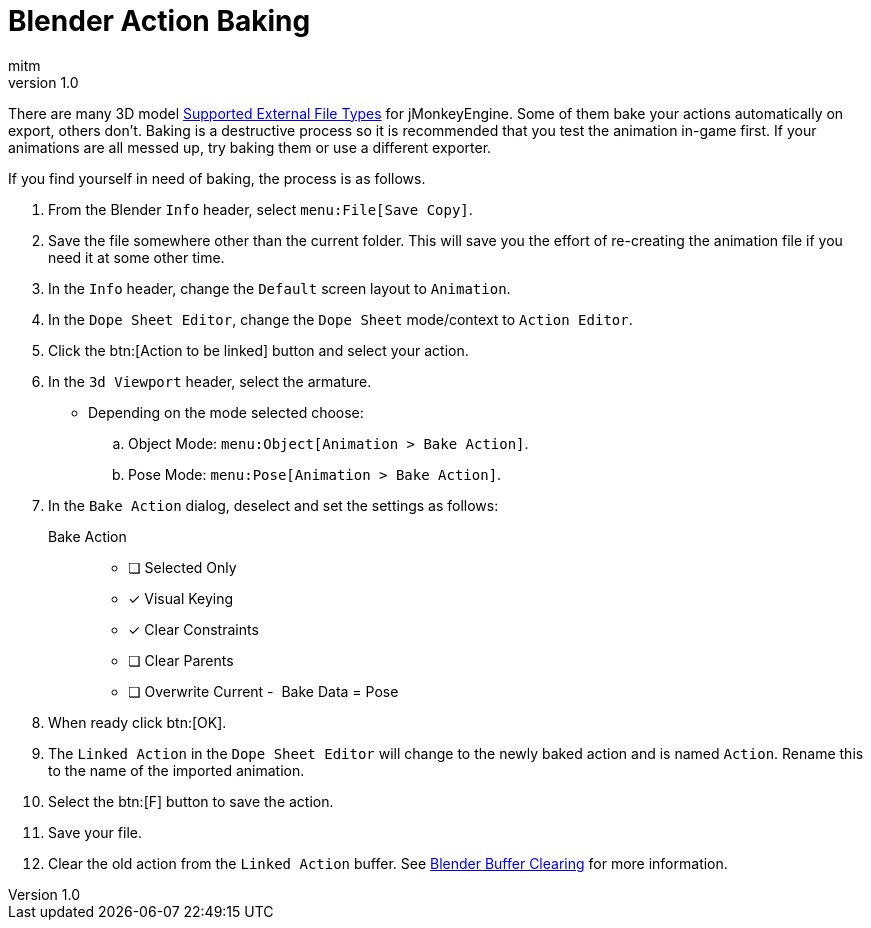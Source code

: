 = Blender Action Baking
:author: mitm
:revnumber: 1.0
ifdef::env-github,env-browser[:outfilesuffix: .adoc]

There are many 3D model <<jme3/features.html#supported-external-file-types#,Supported External File Types>> for jMonkeyEngine. Some of them bake your actions automatically on export, others don't. Baking is a destructive process so it is recommended that you test the animation in-game first. If your animations are all messed up, try baking them or use a different exporter.

If you find yourself in need of baking, the process is as follows.

.  From the Blender `Info` header, select `menu:File[Save Copy]`.
.  Save the file somewhere other than the current folder. This will save you the effort of re-creating the animation file if you need it at some other time.
.  In the `Info` header, change the `Default` screen layout to `Animation`.
.  In the `Dope Sheet Editor`, change the `Dope Sheet` mode/context to `Action Editor`.
.  Click the btn:[Action to be linked] button and select your action.
.  In the `3d Viewport` header, select the armature.
*  Depending on the mode selected choose:
.. Object Mode: `menu:Object[Animation > Bake Action]`.
.. Pose Mode: `menu:Pose[Animation > Bake Action]`.
.  In the `Bake Action` dialog, deselect and set the settings as follows:
Bake Action::
- [ ] Selected Only
- [x] Visual Keying
- [x] Clear Constraints
- [ ] Clear Parents
- [ ] Overwrite Current
-  Bake Data = Pose
.  When ready click btn:[OK].
.  The `Linked Action` in the `Dope Sheet Editor` will change to the newly baked action and is named `Action`. Rename this to the name of the imported animation.
.  Select the btn:[F] button to save the action.
.  Save your file.
.  Clear the old action from the `Linked Action` buffer. See <<blender/blender_buffer_clearing#,Blender Buffer Clearing>> for more information.
